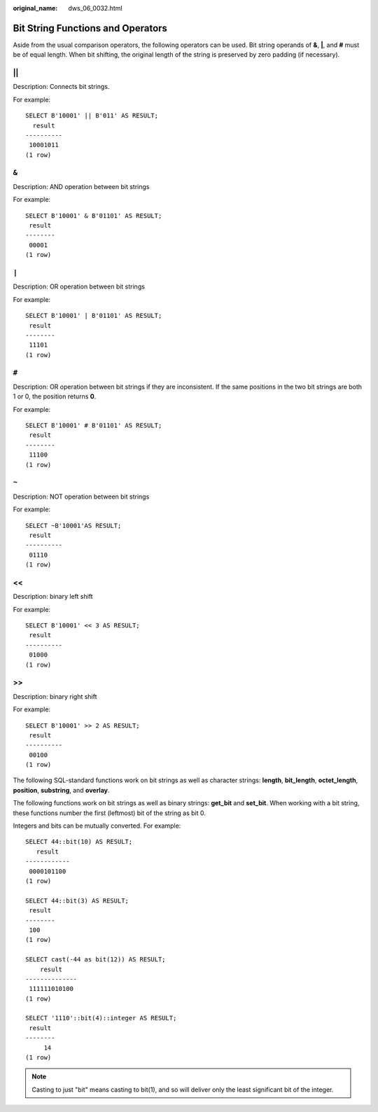 :original_name: dws_06_0032.html

.. _dws_06_0032:

Bit String Functions and Operators
==================================

Aside from the usual comparison operators, the following operators can be used. Bit string operands of **&**, **\|**, and **#** must be of equal length. When bit shifting, the original length of the string is preserved by zero padding (if necessary).

\|\|
----

Description: Connects bit strings.

For example:

::

   SELECT B'10001' || B'011' AS RESULT;
     result
   ----------
    10001011
   (1 row)


``&``
-----

Description: AND operation between bit strings

For example:

::

   SELECT B'10001' & B'01101' AS RESULT;
    result
   --------
    00001
   (1 row)


``|``
-----

Description: OR operation between bit strings

For example:

::

   SELECT B'10001' | B'01101' AS RESULT;
    result
   --------
    11101
   (1 row)

.. _en-us_topic_0000001510161237__en-us_topic_0000001233708663_section4643184681818:


``#``
-----

Description: OR operation between bit strings if they are inconsistent. If the same positions in the two bit strings are both 1 or 0, the position returns **0**.

For example:

::

   SELECT B'10001' # B'01101' AS RESULT;
    result
   --------
    11100
   (1 row)


``~``
-----

Description: NOT operation between bit strings

For example:

::

   SELECT ~B'10001'AS RESULT;
    result
   ----------
    01110
   (1 row)


<<
--

Description: binary left shift

For example:

::

   SELECT B'10001' << 3 AS RESULT;
    result
   ----------
    01000
   (1 row)


>>
--

Description: binary right shift

For example:

::

   SELECT B'10001' >> 2 AS RESULT;
    result
   ----------
    00100
   (1 row)

The following SQL-standard functions work on bit strings as well as character strings: **length**, **bit_length**, **octet_length**, **position**, **substring**, and **overlay**.

The following functions work on bit strings as well as binary strings: **get_bit** and **set_bit**. When working with a bit string, these functions number the first (leftmost) bit of the string as bit 0.

Integers and bits can be mutually converted. For example:

::

   SELECT 44::bit(10) AS RESULT;
      result
   ------------
    0000101100
   (1 row)

   SELECT 44::bit(3) AS RESULT;
    result
   --------
    100
   (1 row)

   SELECT cast(-44 as bit(12)) AS RESULT;
       result
   --------------
    111111010100
   (1 row)

   SELECT '1110'::bit(4)::integer AS RESULT;
    result
   --------
        14
   (1 row)

.. note::

   Casting to just "bit" means casting to bit(1), and so will deliver only the least significant bit of the integer.
